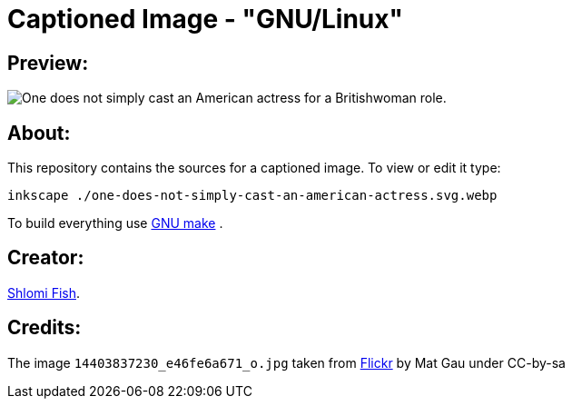 Captioned Image - "GNU/Linux"
=============================

[id="preview"]
Preview:
--------

image::./one-does-not-simply-cast-an-american-actress.svg.webp[One does not simply cast an American actress for a Britishwoman role.]

[id="about"]
About:
------

This repository contains the sources for a captioned image. To view or
edit it type:

    inkscape ./one-does-not-simply-cast-an-american-actress.svg.webp

To build everything use https://www.gnu.org/software/make/[GNU make] .

[id="creators"]
Creator:
--------

https://www.shlomifish.org/[Shlomi Fish].

[id="credits"]
Credits:
--------

The image +14403837230_e46fe6a671_o.jpg+ taken from https://www.flickr.com/photos/math41/14403837230/[Flickr] by Mat Gau under CC-by-sa
